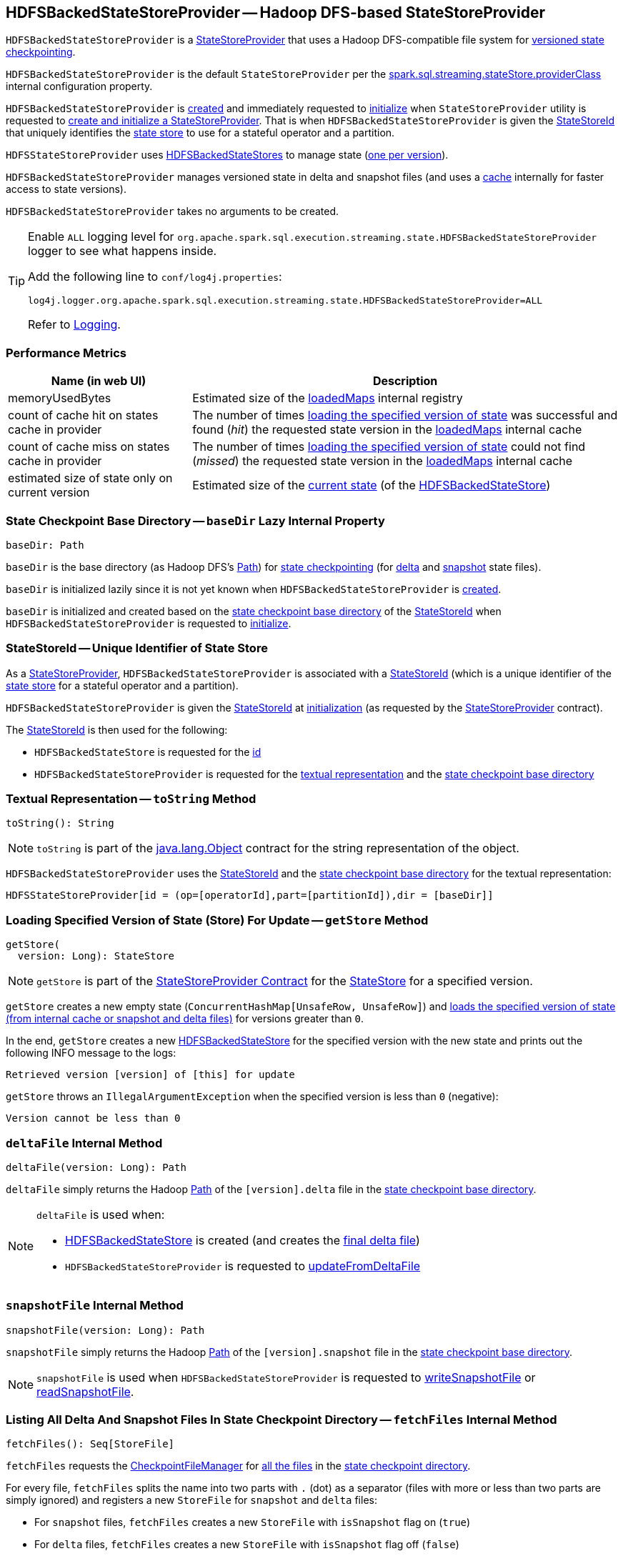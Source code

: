 == [[HDFSBackedStateStoreProvider]] HDFSBackedStateStoreProvider -- Hadoop DFS-based StateStoreProvider

`HDFSBackedStateStoreProvider` is a <<spark-sql-streaming-StateStoreProvider.adoc#, StateStoreProvider>> that uses a Hadoop DFS-compatible file system for <<baseDir, versioned state checkpointing>>.

`HDFSBackedStateStoreProvider` is the default `StateStoreProvider` per the <<spark-sql-streaming-properties.adoc#spark.sql.streaming.stateStore.providerClass, spark.sql.streaming.stateStore.providerClass>> internal configuration property.

`HDFSBackedStateStoreProvider` is <<creating-instance, created>> and immediately requested to <<init, initialize>> when `StateStoreProvider` utility is requested to <<spark-sql-streaming-StateStoreProvider.adoc#createAndInit, create and initialize a StateStoreProvider>>. That is when `HDFSBackedStateStoreProvider` is given the <<stateStoreId, StateStoreId>> that uniquely identifies the <<spark-sql-streaming-StateStore.adoc#, state store>> to use for a stateful operator and a partition.

`HDFSStateStoreProvider` uses <<spark-sql-streaming-HDFSBackedStateStore.adoc#, HDFSBackedStateStores>> to manage state (<<getStore, one per version>>).

`HDFSBackedStateStoreProvider` manages versioned state in delta and snapshot files (and uses a <<loadedMaps, cache>> internally for faster access to state versions).

[[creating-instance]]
`HDFSBackedStateStoreProvider` takes no arguments to be created.

[[logging]]
[TIP]
====
Enable `ALL` logging level for `org.apache.spark.sql.execution.streaming.state.HDFSBackedStateStoreProvider` logger to see what happens inside.

Add the following line to `conf/log4j.properties`:

```
log4j.logger.org.apache.spark.sql.execution.streaming.state.HDFSBackedStateStoreProvider=ALL
```

Refer to <<spark-sql-streaming-logging.adoc#, Logging>>.
====

=== [[metrics]] Performance Metrics

[cols="30,70",options="header",width="100%"]
|===
| Name (in web UI)
| Description

| memoryUsedBytes
a| [[memoryUsedBytes]] Estimated size of the <<loadedMaps, loadedMaps>> internal registry

| count of cache hit on states cache in provider
a| [[metricLoadedMapCacheHit]][[loadedMapCacheHitCount]] The number of times <<loadMap, loading the specified version of state>> was successful and found (_hit_) the requested state version in the <<loadedMaps, loadedMaps>> internal cache

| count of cache miss on states cache in provider
a| [[metricLoadedMapCacheMiss]][[loadedMapCacheMissCount]] The number of times <<loadMap, loading the specified version of state>> could not find (_missed_) the requested state version in the <<loadedMaps, loadedMaps>> internal cache

| estimated size of state only on current version
a| [[metricStateOnCurrentVersionSizeBytes]][[stateOnCurrentVersionSizeBytes]] Estimated size of the <<spark-sql-streaming-HDFSBackedStateStore.adoc#mapToUpdate, current state>> (of the <<spark-sql-streaming-HDFSBackedStateStore.adoc#, HDFSBackedStateStore>>)

|===

=== [[baseDir]] State Checkpoint Base Directory -- `baseDir` Lazy Internal Property

[source,scala]
----
baseDir: Path
----

`baseDir` is the base directory (as Hadoop DFS's https://hadoop.apache.org/docs/r2.7.3/api/org/apache/hadoop/fs/Path.html[Path]) for <<spark-sql-streaming-offsets-and-metadata-checkpointing.adoc#, state checkpointing>> (for <<deltaFile, delta>> and <<snapshotFile, snapshot>> state files).

`baseDir` is initialized lazily since it is not yet known when `HDFSBackedStateStoreProvider` is <<creating-instance, created>>.

`baseDir` is initialized and created based on the <<spark-sql-streaming-StateStoreId.adoc#storeCheckpointLocation, state checkpoint base directory>> of the <<stateStoreId, StateStoreId>> when `HDFSBackedStateStoreProvider` is requested to <<init, initialize>>.

=== [[stateStoreId]][[stateStoreId_]] StateStoreId -- Unique Identifier of State Store

As a <<spark-sql-streaming-StateStoreProvider.adoc#, StateStoreProvider>>, `HDFSBackedStateStoreProvider` is associated with a <<spark-sql-streaming-StateStoreProvider.adoc#stateStoreId, StateStoreId>> (which is a unique identifier of the <<spark-sql-streaming-StateStore.adoc#, state store>> for a stateful operator and a partition).

`HDFSBackedStateStoreProvider` is given the <<stateStoreId, StateStoreId>> at <<init, initialization>> (as requested by the <<spark-sql-streaming-StateStoreProvider.adoc#, StateStoreProvider>> contract).

The <<stateStoreId, StateStoreId>> is then used for the following:

* `HDFSBackedStateStore` is requested for the <<spark-sql-streaming-HDFSBackedStateStore.adoc#id, id>>

* `HDFSBackedStateStoreProvider` is requested for the <<toString, textual representation>> and the <<baseDir, state checkpoint base directory>>

=== [[toString]] Textual Representation -- `toString` Method

[source, scala]
----
toString(): String
----

NOTE: `toString` is part of the link:++https://docs.oracle.com/en/java/javase/11/docs/api/java.base/java/lang/Object.html#toString()++[java.lang.Object] contract for the string representation of the object.

`HDFSBackedStateStoreProvider` uses the <<stateStoreId, StateStoreId>> and the <<baseDir, state checkpoint base directory>> for the textual representation:

```
HDFSStateStoreProvider[id = (op=[operatorId],part=[partitionId]),dir = [baseDir]]
```

=== [[getStore]] Loading Specified Version of State (Store) For Update -- `getStore` Method

[source, scala]
----
getStore(
  version: Long): StateStore
----

NOTE: `getStore` is part of the <<spark-sql-streaming-StateStoreProvider.adoc#getStore, StateStoreProvider Contract>> for the <<spark-sql-streaming-StateStore.adoc#, StateStore>> for a specified version.

`getStore` creates a new empty state (`ConcurrentHashMap[UnsafeRow, UnsafeRow]`) and <<loadMap, loads the specified version of state (from internal cache or snapshot and delta files)>> for versions greater than `0`.

In the end, `getStore` creates a new <<spark-sql-streaming-HDFSBackedStateStore.adoc#, HDFSBackedStateStore>> for the specified version with the new state and prints out the following INFO message to the logs:

```
Retrieved version [version] of [this] for update
```

`getStore` throws an `IllegalArgumentException` when the specified version is less than `0` (negative):

```
Version cannot be less than 0
```

=== [[deltaFile]] `deltaFile` Internal Method

[source, scala]
----
deltaFile(version: Long): Path
----

`deltaFile` simply returns the Hadoop https://hadoop.apache.org/docs/r2.7.3/api/org/apache/hadoop/fs/Path.html[Path] of the `[version].delta` file in the <<baseDir, state checkpoint base directory>>.

[NOTE]
====
`deltaFile` is used when:

* <<spark-sql-streaming-HDFSBackedStateStore.adoc#, HDFSBackedStateStore>> is created (and creates the <<finalDeltaFile, final delta file>>)

* `HDFSBackedStateStoreProvider` is requested to <<updateFromDeltaFile, updateFromDeltaFile>>
====

=== [[snapshotFile]] `snapshotFile` Internal Method

[source, scala]
----
snapshotFile(version: Long): Path
----

`snapshotFile` simply returns the Hadoop https://hadoop.apache.org/docs/r2.7.3/api/org/apache/hadoop/fs/Path.html[Path] of the `[version].snapshot` file in the <<baseDir, state checkpoint base directory>>.

NOTE: `snapshotFile` is used when `HDFSBackedStateStoreProvider` is requested to <<writeSnapshotFile, writeSnapshotFile>> or <<readSnapshotFile, readSnapshotFile>>.

=== [[fetchFiles]] Listing All Delta And Snapshot Files In State Checkpoint Directory -- `fetchFiles` Internal Method

[source, scala]
----
fetchFiles(): Seq[StoreFile]
----

`fetchFiles` requests the <<fm, CheckpointFileManager>> for <<spark-sql-streaming-CheckpointFileManager.adoc#list, all the files>> in the <<baseDir, state checkpoint directory>>.

For every file, `fetchFiles` splits the name into two parts with `.` (dot) as a separator (files with more or less than two parts are simply ignored) and registers a new `StoreFile` for `snapshot` and `delta` files:

* For `snapshot` files, `fetchFiles` creates a new `StoreFile` with `isSnapshot` flag on (`true`)

* For `delta` files, `fetchFiles` creates a new `StoreFile` with `isSnapshot` flag off (`false`)

NOTE: `delta` files are only registered if there was no `snapshot` file for the version.

`fetchFiles` prints out the following WARN message to the logs for any other files:

```
Could not identify file [path] for [this]
```

In the end, `fetchFiles` sorts the `StoreFiles` based on their version, prints out the following DEBUG message to the logs, and returns the files.

```
Current set of files for [this]: [storeFiles]
```

NOTE: `fetchFiles` is used when `HDFSBackedStateStoreProvider` is requested to <<doSnapshot, doSnapshot>> and <<cleanup, cleanup>>.

=== [[init]] Initializing StateStoreProvider -- `init` Method

[source, scala]
----
init(
  stateStoreId: StateStoreId,
  keySchema: StructType,
  valueSchema: StructType,
  indexOrdinal: Option[Int],
  storeConf: StateStoreConf,
  hadoopConf: Configuration): Unit
----

NOTE: `init` is part of the <<spark-sql-streaming-StateStoreProvider.adoc#init, StateStoreProvider Contract>> to initialize itself.

`init` records the values of the input arguments as the <<stateStoreId, stateStoreId>>, <<keySchema, keySchema>>, <<valueSchema, valueSchema>>, <<storeConf, storeConf>>, and <<hadoopConf, hadoopConf>> internal properties.

`init` requests the given `StateStoreConf` for the <<spark-sql-streaming-StateStoreConf.adoc#maxVersionsToRetainInMemory, spark.sql.streaming.maxBatchesToRetainInMemory>> configuration property (that is then recorded in the <<numberOfVersionsToRetainInMemory, numberOfVersionsToRetainInMemory>> internal property).

In the end, `init` requests the <<fm, CheckpointFileManager>> to <<spark-sql-streaming-CheckpointFileManager.adoc#mkdirs, create>> the <<baseDir, baseDir>> directory (with parent directories).

=== [[doSnapshot]] Snapshoting -- `doSnapshot` Internal Method

[source, scala]
----
doSnapshot(): Unit
----

`doSnapshot` <<fetchFiles, lists all delta and snapshot files in the state checkpoint directory>> (`files`) and prints out the following DEBUG message to the logs:

```
fetchFiles() took [time] ms.
```

`doSnapshot` returns immediately when there are no delta and snapshot files.

`doSnapshot` takes the version of the latest file (`lastVersion`).

`doSnapshot` <<filesForVersion, finds the snapshot file and delta files for the version>> (among the files and for the last version).

`doSnapshot` looks up the last version in the <<loadedMaps, internal state cache>>.

When the last version was found in the cache and the number of delta files is above <<spark-sql-streaming-properties.adoc#spark.sql.streaming.stateStore.minDeltasForSnapshot, spark.sql.streaming.stateStore.minDeltasForSnapshot>> internal threshold, `doSnapshot` <<writeSnapshotFile, writes a compressed snapshot file for the last version>>.

In the end, `doSnapshot` prints out the following DEBUG message to the logs:

```
writeSnapshotFile() took [time] ms.
```

In case of non-fatal errors, `doSnapshot` simply prints out the following WARN message to the logs:

```
Error doing snapshots for [this]
```

NOTE: `doSnapshot` is used exclusively when `HDFSBackedStateStoreProvider` is requested to <<doMaintenance, doMaintenance>>.

=== [[filesForVersion]] Finding Snapshot File and Delta Files For Version -- `filesForVersion` Internal Method

[source, scala]
----
filesForVersion(
  allFiles: Seq[StoreFile],
  version: Long): Seq[StoreFile]
----

`filesForVersion` finds the latest snapshot version among the given `allFiles` files up to and including the given version (it may or may not be available).

If a snapshot file was found (among the given file up to and including the given version), `filesForVersion` takes all delta files between the version of the snapshot file (exclusive) and the given version (inclusive) from the given `allFiles` files.

NOTE: The number of delta files should be the given version minus the snapshot version.

If a snapshot file was not found, `filesForVersion` takes all delta files up to the given version (inclusive) from the given `allFiles` files.

In the end, `filesForVersion` returns a snapshot version (if available) and all delta files up to the given version (inclusive).

NOTE: `filesForVersion` is used when `HDFSBackedStateStoreProvider` is requested to <<doSnapshot, doSnapshot>> and <<cleanup, cleanup>>.

=== [[cleanup]] Cleaning Up -- `cleanup` Internal Method

[source, scala]
----
cleanup(): Unit
----

`cleanup`...FIXME

NOTE: `cleanup` is used exclusively when `HDFSBackedStateStoreProvider` is requested to <<doMaintenance, doMaintenance>>.

=== [[doMaintenance]] State Maintenance (Snapshotting and Cleaning Up) -- `doMaintenance` Method

[source, scala]
----
doMaintenance(): Unit
----

NOTE: `doMaintenance` is part of the <<spark-sql-streaming-StateStoreProvider.adoc#doMaintenance, StateStoreProvider Contract>> to do optional state maintenance.

`doMaintenance` simply <<doSnapshot, doSnapshot>> followed by <<cleanup, cleanup>>.

In case of any non-fatal errors, `doMaintenance` simply prints out the following WARN message to the logs:

```
Error performing snapshot and cleaning up [this]
```

=== [[close]] Closing State Store Provider -- `close` Method

[source, scala]
----
close(): Unit
----

NOTE: `close` is part of the <<spark-sql-streaming-StateStoreProvider.adoc#close, StateStoreProvider Contract>> to close the state store provider.

`close`...FIXME

=== [[getMetricsForProvider]] `getMetricsForProvider` Method

[source, scala]
----
getMetricsForProvider(): Map[String, Long]
----

`getMetricsForProvider` returns the following <<metrics, performance metrics>>:

* <<memoryUsedBytes, memoryUsedBytes>>

* <<metricLoadedMapCacheHit, metricLoadedMapCacheHit>>

* <<metricLoadedMapCacheMiss, metricLoadedMapCacheMiss>>

NOTE: `getMetricsForProvider` is used exclusively when `HDFSBackedStateStore` is requested for <<spark-sql-streaming-HDFSBackedStateStore.adoc#metrics, performance metrics>>.

=== [[supportedCustomMetrics]] Supported StateStoreCustomMetrics -- `supportedCustomMetrics` Method

[source, scala]
----
supportedCustomMetrics: Seq[StateStoreCustomMetric]
----

NOTE: `supportedCustomMetrics` is part of the <<spark-sql-streaming-StateStoreProvider.adoc#supportedCustomMetrics, StateStoreProvider Contract>> for the <<spark-sql-streaming-StateStoreCustomMetric.adoc#, StateStoreCustomMetrics>> of a state store provider.

`supportedCustomMetrics` includes the following <<spark-sql-streaming-StateStoreCustomMetric.adoc#, StateStoreCustomMetrics>>:

* <<metricStateOnCurrentVersionSizeBytes, metricStateOnCurrentVersionSizeBytes>>

* <<metricLoadedMapCacheHit, metricLoadedMapCacheHit>>

* <<metricLoadedMapCacheMiss, metricLoadedMapCacheMiss>>

=== [[commitUpdates]] Committing State Changes (As New Version of State) -- `commitUpdates` Internal Method

[source, scala]
----
commitUpdates(
  newVersion: Long,
  map: ConcurrentHashMap[UnsafeRow, UnsafeRow],
  output: DataOutputStream): Unit
----

`commitUpdates` <<finalizeDeltaFile, finalizeDeltaFile>> (with the given `DataOutputStream`) followed by <<putStateIntoStateCacheMap, caching the new version of state>> (with the given `newVersion` and the `map` state).

NOTE: `commitUpdates` is used exclusively when `HDFSBackedStateStore` is requested to <<spark-sql-streaming-HDFSBackedStateStore.adoc#commit, commit state changes>>.

=== [[loadMap]] Loading Specified Version of State (from Internal Cache or Snapshot and Delta Files) -- `loadMap` Internal Method

[source, scala]
----
loadMap(
  version: Long): ConcurrentHashMap[UnsafeRow, UnsafeRow]
----

`loadMap` firstly tries to find the state version in the <<loadedMaps, loadedMaps>> internal cache and, if found, returns it immediately and increments the <<loadedMapCacheHitCount, loadedMapCacheHitCount>> metric.

If the requested state version could not be found in the <<loadedMaps, loadedMaps>> internal cache, `loadMap` prints out the following WARN message to the logs:

[options="wrap"]
----
The state for version [version] doesn't exist in loadedMaps. Reading snapshot file and delta files if needed...Note that this is normal for the first batch of starting query.
----

`loadMap` increments the <<loadedMapCacheMissCount, loadedMapCacheMissCount>> metric.

`loadMap` <<readSnapshotFile, tries to load the state snapshot file for the version>> and, if found, <<putStateIntoStateCacheMap, puts the version of state in the internal cache>> and returns it.

If not found, `loadMap` tries to find the most recent state version by decrementing the requested version until one is found in the <<loadedMaps, loadedMaps>> internal cache or <<readSnapshotFile, loaded from a state snapshot (file)>>.

`loadMap` <<updateFromDeltaFile, updateFromDeltaFile>> for all the remaining versions (from the snapshot version up to the requested one). `loadMap` <<putStateIntoStateCacheMap, puts the final version of state in the internal cache>> (the closest snapshot and the remaining delta versions) and returns it.

In the end, `loadMap` prints out the following DEBUG message to the logs:

```
Loading state for [version] takes [elapsedMs] ms.
```

NOTE: `loadMap` is used exclusively when `HDFSBackedStateStoreProvider` is requested for the <<getStore, specified version of a state store for update>>.

=== [[readSnapshotFile]] Loading State Snapshot File For Specified Version -- `readSnapshotFile` Internal Method

[source, scala]
----
readSnapshotFile(
  version: Long): Option[ConcurrentHashMap[UnsafeRow, UnsafeRow]]
----

`readSnapshotFile` <<snapshotFile, creates the path of the snapshot file>> for the given `version`.

`readSnapshotFile` requests the <<fm, CheckpointFileManager>> to <<spark-sql-streaming-CheckpointFileManager.adoc#open, open the snapshot file for reading>> and <<decompressStream, creates a decompressed DataInputStream>> (`input`).

`readSnapshotFile` reads the decompressed input stream until an EOF (that is marked as the integer `-1` in the stream) and inserts key and value rows in a state map (`ConcurrentHashMap[UnsafeRow, UnsafeRow]`):

* First integer is the size of a key (buffer) followed by the key itself (of the size). `readSnapshotFile` creates an `UnsafeRow` for the key (with the number of fields as indicated by the number of fields of the <<keySchema, key schema>>).

* Next integer is the size of a value (buffer) followed by the value itself (of the size). `readSnapshotFile` creates an `UnsafeRow` for the value (with the number of fields as indicated by the number of fields of the <<valueSchema, value schema>>).

In the end, `readSnapshotFile` prints out the following INFO message to the logs and returns the key-value map.

```
Read snapshot file for version [version] of [this] from [fileToRead]
```

In case of `FileNotFoundException` `readSnapshotFile` simply returns `None` (to indicate no snapshot state file was available and so no state for the version).

`readSnapshotFile` throws an `IOException` for the size of a key or a value below `0`:

```
Error reading snapshot file [fileToRead] of [this]: [key|value] size cannot be [keySize|valueSize]
```

NOTE: `readSnapshotFile` is used exclusively when `HDFSBackedStateStoreProvider` is requested to <<loadMap, load the specified version of state (from the internal cache or snapshot and delta files)>>.

=== [[updateFromDeltaFile]] Updating State with State Changes For Specified Version (per Delta File) -- `updateFromDeltaFile` Internal Method

[source, scala]
----
updateFromDeltaFile(
  version: Long,
  map: ConcurrentHashMap[UnsafeRow, UnsafeRow]): Unit
----

[NOTE]
====
`updateFromDeltaFile` is very similar code-wise to <<readSnapshotFile, readSnapshotFile>> with the two main differences:

* `updateFromDeltaFile` is given the state map to update (while <<readSnapshotFile, readSnapshotFile>> loads the state from a snapshot file)

* `updateFromDeltaFile` removes a key from the state map when the value (size) is `-1` (while <<readSnapshotFile, readSnapshotFile>> throws an `IOException`)

The following description is almost an exact copy of <<readSnapshotFile, readSnapshotFile>> just for completeness.
====

`updateFromDeltaFile` <<deltaFile, creates the path of the delta file>> for the requested `version`.

`updateFromDeltaFile` requests the <<fm, CheckpointFileManager>> to <<spark-sql-streaming-CheckpointFileManager.adoc#open, open the delta file for reading>> and <<decompressStream, creates a decompressed DataInputStream>> (`input`).

`updateFromDeltaFile` reads the decompressed input stream until an EOF (that is marked as the integer `-1` in the stream) and inserts key and value rows in the given state map:

* First integer is the size of a key (buffer) followed by the key itself (of the size). `updateFromDeltaFile` creates an `UnsafeRow` for the key (with the number of fields as indicated by the number of fields of the <<keySchema, key schema>>).

* Next integer is the size of a value (buffer) followed by the value itself (of the size). `updateFromDeltaFile` creates an `UnsafeRow` for the value (with the number of fields as indicated by the number of fields of the <<valueSchema, value schema>>) or removes the corresponding key from the state map (if the value size is `-1`)

NOTE: `updateFromDeltaFile` removes the key-value entry from the state map if the value (size) is `-1`.

In the end, `updateFromDeltaFile` prints out the following INFO message to the logs and returns the key-value map.

```
Read delta file for version [version] of [this] from [fileToRead]
```

`updateFromDeltaFile` throws an `IllegalStateException` in case of `FileNotFoundException` while opening the delta file for the specified version:

```
Error reading delta file [fileToRead] of [this]: [fileToRead] does not exist
```

NOTE: `updateFromDeltaFile` is used exclusively when `HDFSBackedStateStoreProvider` is requested to <<loadMap, load the specified version of state (from the internal cache or snapshot and delta files)>>.

=== [[putStateIntoStateCacheMap]] Caching New Version of State -- `putStateIntoStateCacheMap` Internal Method

[source, scala]
----
putStateIntoStateCacheMap(
  newVersion: Long,
  map: ConcurrentHashMap[UnsafeRow, UnsafeRow]): Unit
----

`putStateIntoStateCacheMap` registers state for a given version, i.e. adds the `map` state under the `newVersion` key in the <<loadedMaps, loadedMaps>> internal registry.

With the <<numberOfVersionsToRetainInMemory, numberOfVersionsToRetainInMemory>> threshold as `0` or below, `putStateIntoStateCacheMap` simply removes all entries from the <<loadedMaps, loadedMaps>> internal registry and returns.

`putStateIntoStateCacheMap` removes the oldest state version(s) in the <<loadedMaps, loadedMaps>> internal registry until its size is at the <<numberOfVersionsToRetainInMemory, numberOfVersionsToRetainInMemory>> threshold.

With the size of the <<loadedMaps, loadedMaps>> internal registry is at the <<numberOfVersionsToRetainInMemory, numberOfVersionsToRetainInMemory>> threshold, `putStateIntoStateCacheMap` does two more optimizations per `newVersion`

* It does not add the given state when the version of the oldest state is earlier (larger) than the given `newVersion`

* It removes the oldest state when older (smaller) than the given `newVersion`

NOTE: `putStateIntoStateCacheMap` is used when `HDFSBackedStateStoreProvider` is requested to <<commitUpdates, commit state (as a new version)>> and <<loadMap, load the specified version of state (from the internal cache or snapshot and delta files)>>.

=== [[writeSnapshotFile]] Writing Compressed Snapshot File for Specified Version -- `writeSnapshotFile` Internal Method

[source, scala]
----
writeSnapshotFile(
  version: Long,
  map: ConcurrentHashMap[UnsafeRow, UnsafeRow]): Unit
----

`writeSnapshotFile` <<snapshotFile, snapshotFile>> for the given version.

`writeSnapshotFile` requests the <<fm, CheckpointFileManager>> to <<spark-sql-streaming-CheckpointFileManager.adoc#createAtomic, create the snapshot file>> (with overwriting enabled) and <<compressStream, compress the stream>>.

For every key-value `UnsafeRow` pair in the given map, `writeSnapshotFile` writes the size of the key followed by the key itself (as bytes). `writeSnapshotFile` then writes the size of the value followed by the value itself (as bytes).

In the end, `writeSnapshotFile` prints out the following INFO message to the logs:

```
Written snapshot file for version [version] of [this] at [targetFile]
```

In case of any `Throwable` exception, `writeSnapshotFile` <<cancelDeltaFile, cancelDeltaFile>> and re-throws the exception.

NOTE: `writeSnapshotFile` is used exclusively when `HDFSBackedStateStoreProvider` is requested to <<doSnapshot, doSnapshot>>.

=== [[compressStream]] `compressStream` Internal Method

[source, scala]
----
compressStream(
  outputStream: DataOutputStream): DataOutputStream
----

`compressStream` creates a new `LZ4CompressionCodec` (based on the <<sparkConf, SparkConf>>) and requests it to create a `LZ4BlockOutputStream` with the given `DataOutputStream`.

In the end, `compressStream` creates a new `DataOutputStream` with the `LZ4BlockOutputStream`.

NOTE: `compressStream` is used when...FIXME

=== [[cancelDeltaFile]] `cancelDeltaFile` Internal Method

[source, scala]
----
cancelDeltaFile(
  compressedStream: DataOutputStream,
  rawStream: CancellableFSDataOutputStream): Unit
----

`cancelDeltaFile`...FIXME

NOTE: `cancelDeltaFile` is used when...FIXME

=== [[finalizeDeltaFile]] `finalizeDeltaFile` Internal Method

[source, scala]
----
finalizeDeltaFile(
  output: DataOutputStream): Unit
----

`finalizeDeltaFile` simply writes `-1` to the given `DataOutputStream` (to indicate end of file) and closes it.

NOTE: `finalizeDeltaFile` is used exclusively when `HDFSBackedStateStoreProvider` is requested to <<commitUpdates, commit state changes (a new version of state)>>.

=== [[loadedMaps]] Lookup Table (Cache) of States By Version -- `loadedMaps` Internal Method

[source, scala]
----
loadedMaps: TreeMap[
  Long,                                    // version
  ConcurrentHashMap[UnsafeRow, UnsafeRow]] // state (as keys and values)
----

`loadedMaps` is a https://docs.oracle.com/javase/8/docs/api/java/util/TreeMap.html[java.util.TreeMap] of state versions sorted according to the reversed ordering of the versions (i.e. long numbers).

A new entry (a version and the state updates) can only be added when `HDFSBackedStateStoreProvider` is requested to <<putStateIntoStateCacheMap, putStateIntoStateCacheMap>> (and only when the <<spark-sql-streaming-properties.adoc#spark.sql.streaming.maxBatchesToRetainInMemory, spark.sql.streaming.maxBatchesToRetainInMemory>> internal configuration is above `0`).

`loadedMaps` is mainly used when `HDFSBackedStateStoreProvider` is requested to <<loadMap, load the specified version of state (from the internal cache or snapshot and delta files)>>. Positive hits (when a version could be found in the cache) is available as the <<loadedMapCacheHitCount, count of cache hit on states cache in provider>> performance metric while misses are counted in the <<loadedMapCacheMissCount, count of cache miss on states cache in provider>> performance metric.

NOTE: With no or missing versions in cache <<loadedMapCacheMissCount, count of cache miss on states cache in provider>> metric should be above `0` while <<loadedMapCacheHitCount, count of cache hit on states cache in provider>> always `0` (or smaller than the other metric).

The estimated size of `loadedMaps` is available as the <<memoryUsedBytes, memoryUsedBytes>> performance metric.

The <<spark-sql-streaming-properties.adoc#spark.sql.streaming.maxBatchesToRetainInMemory, spark.sql.streaming.maxBatchesToRetainInMemory>> internal configuration is used as the threshold of the number of elements in `loadedMaps`. When `0` or negative, every <<putStateIntoStateCacheMap, putStateIntoStateCacheMap>> removes all elements in (_clears_) `loadedMaps`.

NOTE: It is possible to change the configuration at restart of a structured query.

The state deltas (the values) in `loadedMaps` are cleared (all entries removed) when `HDFSBackedStateStoreProvider` is requested to <<close, close>>.

Used when `HDFSBackedStateStoreProvider` is requested for the following:

* <<putStateIntoStateCacheMap, Cache a version of state>>

* <<loadMap, Loading the specified version of state (from the internal cache or snapshot and delta files)>>

=== [[internal-properties]] Internal Properties

[cols="30m,70",options="header",width="100%"]
|===
| Name
| Description

| fm
a| [[fm]] <<spark-sql-streaming-CheckpointFileManager.adoc#, CheckpointFileManager>> for the <<baseDir, state checkpoint base directory>> (and the <<hadoopConf, Hadoop Configuration>>)

Used when:

* Creating a new <<spark-sql-streaming-HDFSBackedStateStore.adoc#, HDFSBackedStateStore>> (to create the <<spark-sql-streaming-HDFSBackedStateStore.adoc#deltaFileStream, CancellableFSDataOutputStream>> for the <<spark-sql-streaming-HDFSBackedStateStore.adoc#finalDeltaFile, finalDeltaFile>>)

* `HDFSBackedStateStoreProvider` is requested to <<init, initialize>> (to create the <<baseDir, state checkpoint base directory>>), <<updateFromDeltaFile, updateFromDeltaFile>>, <<writeSnapshotFile, write the compressed snapshot file for a specified state version>>, <<readSnapshotFile, readSnapshotFile>>, <<cleanup, clean up>>, and <<fetchFiles, list all delta and snapshot files in the state checkpoint directory>>

| hadoopConf
a| [[hadoopConf]] Hadoop https://hadoop.apache.org/docs/r2.7.3/api/org/apache/hadoop/conf/Configuration.html[Configuration] of the <<fm, CheckpointFileManager>>

Given when `HDFSBackedStateStoreProvider` is requested to <<init, initialize>>

| keySchema
a| [[keySchema]]

[source, scala]
----
keySchema: StructType
----

Schema of the state keys

| valueSchema
a| [[valueSchema]]

[source, scala]
----
valueSchema: StructType
----

Schema of the state values

| numberOfVersionsToRetainInMemory
a| [[numberOfVersionsToRetainInMemory]]

[source, scala]
----
numberOfVersionsToRetainInMemory: Int
----

`numberOfVersionsToRetainInMemory` is the maximum number of entries in the <<loadedMaps, loadedMaps>> internal registry and is configured by the <<spark-sql-streaming-properties.adoc#spark.sql.streaming.maxBatchesToRetainInMemory, spark.sql.streaming.maxBatchesToRetainInMemory>> internal configuration.

`numberOfVersionsToRetainInMemory` is a threshold when `HDFSBackedStateStoreProvider` removes the last key from the <<loadedMaps, loadedMaps>> internal registry (per reverse ordering of state versions) when requested to <<putStateIntoStateCacheMap, putStateIntoStateCacheMap>>.

| sparkConf
a| [[sparkConf]] `SparkConf`

|===
